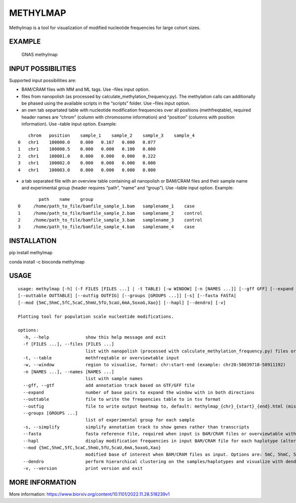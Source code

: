 METHYLMAP
---------

Methylmap is a tool for visualization of modified nucleotide frequencies
for large cohort sizes.

EXAMPLE
~~~~~~~

.. figure:: example/20221213182515.png
   :alt: GNAS methylmap

   GNAS methylmap

INPUT POSSIBILITIES
~~~~~~~~~~~~~~~~~~~

Supported input possibilities are:

-  BAM/CRAM files with MM and ML tags. Use –files input option.

-  files from nanopolish (as processed by
   calculate_methylation_frequency.py). The methylation calls can
   additionally be phased using the available scripts in the “scripts”
   folder. Use –files input option.

-  an own tab separtated table with nucleotide modification frequencies
   over all positions (methfreqtable), required header names are “chrom”
   (column with chromosome information) and “position” (columns with
   position information). Use –table input option. Example:

::

       chrom   position    sample_1    sample_2    sample_3    sample_4
   0   chr1    100000.0    0.000   0.167   0.000   0.077
   1   chr1    100000.5    0.000   0.000   0.100   0.000
   2   chr1    100001.0    0.000   0.000   0.000   0.222
   3   chr1    100002.0    0.000   0.000   0.000   0.000
   4   chr1    100003.0    0.000   0.000   0.000   0.000

-  a tab separated file with an overview table containing all nanopolish
   or BAM/CRAM files and their sample name and experimental group
   (header requires “path”, “name” and “group”). Use –table input
   option. Example:

::

           path    name    group
   0     /home/path_to_file/bamfile_sample_1.bam   samplename_1    case
   1     /home/path_to_file/bamfile_sample_2.bam   samplename_2    control
   2     /home/path_to_file/bamfile_sample_3.bam   samplename_3    control
   3     /home/path_to_file/bamfile_sample_4.bam   samplename_4    case

INSTALLATION
~~~~~~~~~~~~

pip install methylmap

conda install -c bioconda methylmap

USAGE
~~~~~

::

   usage: methylmap [-h] (-f FILES [FILES ...] | -t TABLE) [-w WINDOW] [-n [NAMES ...]] [--gff GFF] [--expand EXPAND] 
   [--outtable OUTTABLE] [--outfig OUTFIG] [--groups [GROUPS ...]] [-s] [--fasta FASTA] 
   [--mod {5mC,5hmC,5fC,5caC,5hmU,5fU,5caU,6mA,5oxoG,Xao}] [--hapl] [--dendro] [-v]

   Plotting tool for population scale nucleotide modifications.

   options:
     -h, --help              show this help message and exit
     -f [FILES ...], --files [FILES ...]            
                             list with nanopolish (processed with calculate_methylation_frequency.py) files or BAM/CRAM files
     -t, --table             methfreqtable or overviewtable input
     -w, --window            region to visualise, format: chr:start-end (example: chr20:58839718-58911192)
     -n [NAMES ...], --names [NAMES ...]             
                             list with sample names
     --gff, --gtf            add annotation track based on GTF/GFF file
     --expand                number of base pairs to expand the window with in both directions
     --outtable              file to write the frequencies table to in tsv format
     --outfig                file to write output heatmap to, default: methylmap_{chr}_{start}_{end}.html (missing paths will be created)
     --groups [GROUPS ...]                
                             list of experimental group for each sample
     -s, --simplify          simplify annotation track to show genes rather than transcripts
     --fasta                 fasta reference file, required when input is BAM/CRAM files or overviewtable with BAM/CRAM files
     --hapl                  display modification frequencies in input BAM/CRAM file for each haplotype (alternating haplotypes in methylmap)
     --mod {5mC,5hmC,5fC,5caC,5hmU,5fU,5caU,6mA,5oxoG,Xao}                  
                             modified base of interest when BAM/CRAM files as input. Options are: 5mC, 5hmC, 5fC, 5caC, 5hmU, 5fU, 5caU, 6mA, 5oxoG, Xao, default = 5mC
     --dendro                perform hierarchical clustering on the samples/haplotypes and visualize with dendrogram on sorted heatmap as output
     -v, --version           print version and exit

MORE INFORMATION
~~~~~~~~~~~~~~~~

More information:
https://www.biorxiv.org/content/10.1101/2022.11.28.518239v1
